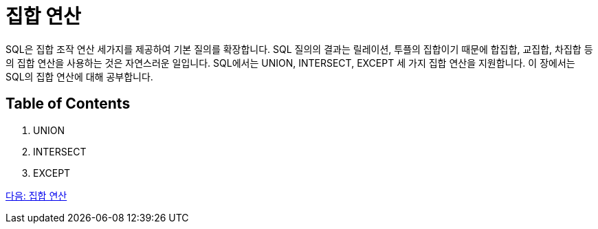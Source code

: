 = 집합 연산

SQL은 집합 조작 연산 세가지를 제공하여 기본 질의를 확장합니다. SQL 질의의 결과는 릴레이션, 투플의 집합이기 때문에 합집합, 교집합, 차집합 등의 집합 연산을 사용하는 것은 자연스러운 일입니다. SQL에서는 UNION, INTERSECT, EXCEPT 세 가지 집합 연산을 지원합니다. 이 장에서는 SQL의 집합 연산에 대해 공부합니다.

== Table of Contents

1.	UNION
2.	INTERSECT
3.	EXCEPT

link:./18_union.adoc[다음: 집합 연산]